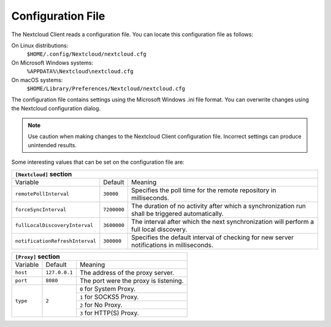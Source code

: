 ==================
Configuration File
==================

The Nextcloud Client reads a configuration file.  You can locate this configuration file as follows:

On Linux distributions:
        ``$HOME/.config/Nextcloud/nextcloud.cfg``

On Microsoft Windows systems:
        ``%APPDATA%\Nextcloud\nextcloud.cfg``

On macOS systems:
        ``$HOME/Library/Preferences/Nextcloud/nextcloud.cfg``


The configuration file contains settings using the Microsoft Windows .ini file
format. You can overwrite changes using the Nextcloud configuration dialog.

.. note:: Use caution when making changes to the Nextcloud Client configuration
   file.  Incorrect settings can produce unintended results.

Some interesting values that can be set on the configuration file are:

+----------------------------------------------------------------------------------------------------------------------------------------------------------+
| ``[Nextcloud]`` section                                                                                                                                  |
+=================================+===============+========================================================================================================+
| Variable                        | Default       | Meaning                                                                                                |
+---------------------------------+---------------+--------------------------------------------------------------------------------------------------------+
| ``remotePollInterval``          | ``30000``     | Specifies the poll time for the remote repository in milliseconds.                                     |
+---------------------------------+---------------+--------------------------------------------------------------------------------------------------------+
| ``forceSyncInterval``           | ``7200000``   | The duration of no activity after which a synchronization run shall be triggered automatically.        |
+---------------------------------+---------------+--------------------------------------------------------------------------------------------------------+
| ``fullLocalDiscoveryInterval``  | ``3600000``   | The interval after which the next synchronization will perform a full local discovery.                 |
+---------------------------------+---------------+--------------------------------------------------------------------------------------------------------+
| ``notificationRefreshInterval`` | ``300000``    | Specifies the default interval of checking for new server notifications in milliseconds.               |
+---------------------------------+---------------+--------------------------------------------------------------------------------------------------------+


+----------------------------------------------------------------------------------------------------------------------------------------------------------------------+
| ``[General]`` section                                                                                                                                                |
+==================================+==========================+========================================================================================================+
| Variable                         | Default                  | Meaning                                                                                                |
+----------------------------------+--------------------------+--------------------------------------------------------------------------------------------------------+
| ``chunkSize``                    | ``10000000`` (10 MB)     | Specifies the chunk size of uploaded files in bytes.                                                   |
|                                  |                          | The client will dynamically adjust this size within the maximum and minimum bounds (see below).        |
+----------------------------------+--------------------------+--------------------------------------------------------------------------------------------------------+
| ``forceLoginV2``                 | ``false``                | If the client should force the new login flow, even though some circumstances might need the old flow.  |
+----------------------------------+--------------------------+--------------------------------------------------------------------------------------------------------+
| ``minChunkSize``                 | ``5000000`` (5 MB)       | Specifies the minimum chunk size of uploaded files in bytes.                                           |
+----------------------------------+--------------------------+--------------------------------------------------------------------------------------------------------+
| ``maxChunkSize``                 | ``5000000000`` (5000 MB) | Specifies the maximum chunk size of uploaded files in bytes.                                           |
+----------------------------------+--------------------------+--------------------------------------------------------------------------------------------------------+
| ``targetChunkUploadDuration``    | ``60000`` (1 minute)     | Target duration in milliseconds for chunk uploads.                                                     |
|                                  |                          | The client adjusts the chunk size until each chunk upload takes approximately this long.               |
|                                  |                          | Set to 0 to disable dynamic chunk sizing.                                                              |
+----------------------------------+--------------------------+--------------------------------------------------------------------------------------------------------+
| ``promptDeleteAllFiles``         | ``false``                | If a UI prompt should ask for confirmation if it was detected that all files and folders were deleted. |
+----------------------------------+--------------------------+--------------------------------------------------------------------------------------------------------+
| ``timeout``                      | ``300``                  | The timeout for network connections in seconds.                                                        |
+----------------------------------+--------------------------+--------------------------------------------------------------------------------------------------------+
| ``moveToTrash``                  | ``false``                | If non-locally deleted files should be moved to trash instead of deleting them completely.             |
+----------------------------------+--------------------------+--------------------------------------------------------------------------------------------------------+
| ``showExperimentalOptions``      | ``false``                | Whether to show experimental options that are still undergoing testing in the user interface.          |
|                                  |                          | Turning this on does not enable experimental behavior on its own. It does enable user interface        |
|                                  |                          | options that can be used to opt in to experimental features.                                           |
+----------------------------------+--------------------------+--------------------------------------------------------------------------------------------------------+
| ``showMainDialogAsNormalWindow`` | ``false``                | Whether the main dialog should be shown as a normal window even if tray icons are available.           |
+----------------------------------+--------------------------+--------------------------------------------------------------------------------------------------------+


+----------------------------------------------------------------------------------------------------------------------------------------------------------+
| ``[Proxy]`` section                                                                                                                                      |
+=================================+===============+========================================================================================================+
| Variable                        | Default       | Meaning                                                                                                |
+---------------------------------+---------------+--------------------------------------------------------------------------------------------------------+
| ``host``                        | ``127.0.0.1`` | The address of the proxy server.                                                                       |
+---------------------------------+---------------+--------------------------------------------------------------------------------------------------------+
| ``port``                        | ``8080``      | The port were the proxy is listening.                                                                  |
+---------------------------------+---------------+--------------------------------------------------------------------------------------------------------+
| ``type``                        | ``2``         | ``0`` for System Proxy.                                                                                |
+                                 +               +--------------------------------------------------------------------------------------------------------+
|                                 |               | ``1`` for SOCKS5 Proxy.                                                                                |
+                                 +               +--------------------------------------------------------------------------------------------------------+
|                                 |               | ``2`` for No Proxy.                                                                                    |
+                                 +               +--------------------------------------------------------------------------------------------------------+
|                                 |               | ``3`` for HTTP(S) Proxy.                                                                               |
+---------------------------------+---------------+--------------------------------------------------------------------------------------------------------+
